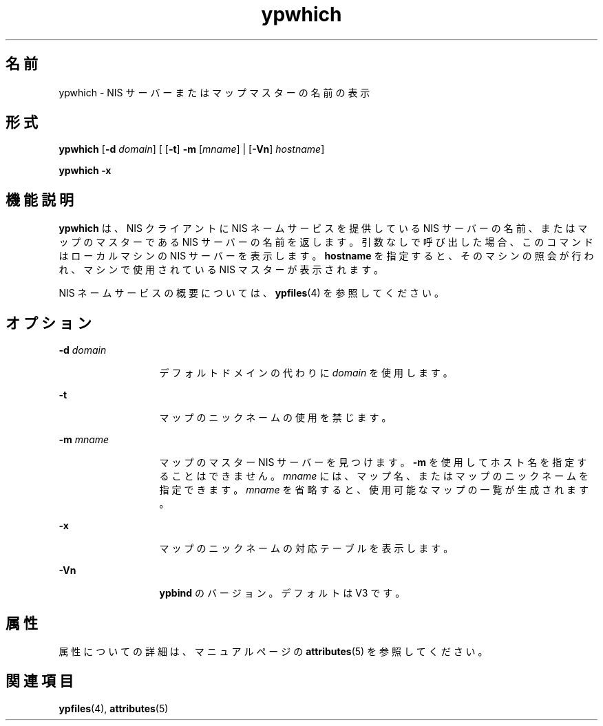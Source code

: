 '\" te
.\"  Copyright 1989 AT&T Copyright (c) 1988 Sun Microsystems, Inc. - All Rights Reserved. Copyright (c) 1995 Sun Microsystems, Inc. All Rights Reserved.
.TH ypwhich 1 "1995 年 4 月 7 日" "SunOS 5.11" "ユーザーコマンド"
.SH 名前
ypwhich \- NIS サーバーまたはマップマスターの名前の表示
.SH 形式
.LP
.nf
\fBypwhich\fR [\fB-d\fR \fIdomain\fR] [ [\fB-t\fR] \fB-m\fR [\fImname\fR] | [\fB-Vn\fR] \fIhostname\fR]
.fi

.LP
.nf
\fBypwhich\fR \fB-x\fR
.fi

.SH 機能説明
.sp
.LP
\fBypwhich\fR は、NIS クライアントに NIS ネームサービスを提供している NIS サーバーの名前、またはマップのマスターである NIS サーバーの名前を返します。引数なしで呼び出した場合、このコマンドはローカルマシンの NIS サーバーを表示します。\fBhostname\fR を指定すると、そのマシンの照会が行われ、マシンで使用されている NIS マスターが表示されます。
.sp
.LP
NIS ネームサービスの概要については、\fBypfiles\fR(4) を参照してください。
.SH オプション
.sp
.ne 2
.mk
.na
\fB\fB-d\fR\fI domain\fR\fR
.ad
.RS 13n
.rt  
デフォルトドメインの代わりに \fIdomain\fR を使用します。
.RE

.sp
.ne 2
.mk
.na
\fB\fB-t\fR\fR
.ad
.RS 13n
.rt  
マップのニックネームの使用を禁じます。
.RE

.sp
.ne 2
.mk
.na
\fB\fB-m\fR\fI mname\fR\fR
.ad
.RS 13n
.rt  
マップのマスター NIS サーバーを見つけます。\fB-m\fR を使用してホスト名を指定することはできません。\fB\fR\fImname\fR には、マップ名、またはマップのニックネームを指定できます。\fImname\fR を省略すると、使用可能なマップの一覧が生成されます。
.RE

.sp
.ne 2
.mk
.na
\fB\fB-x\fR\fR
.ad
.RS 13n
.rt  
マップのニックネームの対応テーブルを表示します。
.RE

.sp
.ne 2
.mk
.na
\fB\fB-Vn\fR\fR
.ad
.RS 13n
.rt  
\fBypbind\fR のバージョン。デフォルトは V3 です。
.RE

.SH 属性
.sp
.LP
属性についての詳細は、マニュアルページの \fBattributes\fR(5) を参照してください。
.sp

.sp
.TS
tab() box;
cw(2.75i) |cw(2.75i) 
lw(2.75i) |lw(2.75i) 
.
属性タイプ属性値
_
使用条件system/network/nis
.TE

.SH 関連項目
.sp
.LP
\fBypfiles\fR(4), \fBattributes\fR(5)
